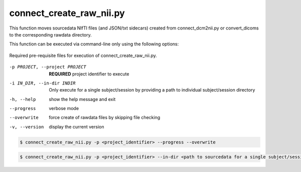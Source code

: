 connect_create_raw_nii.py
==========================

This function moves sourcedata NIfTI files (and JSON/txt sidecars) created from connect_dcm2nii.py or convert_dicoms to the corresponding rawdata directory. 

This function can be executed via command-line only using the following options:

.. _project_code_directory:

.. figure:: ../_images/connect_create_raw_nii.png
   :align: center
   :width: 20%
      
   Required pre-requisite files for execution of connect_create_raw_nii.py.


-p PROJECT, --project PROJECT   **REQUIRED** project identifier to execute
-i IN_DIR, --in-dir INDIR   Only execute for a single subject/session by providing a path to individual subject/session directory
-h, --help  show the help message and exit
--progress  verbose mode
--overwrite    force create of rawdata files by skipping file checking
-v, --version   display the current version


.. code-block:: shell-session

    $ connect_create_raw_nii.py -p <project_identifier> --progress --overwrite


.. code-block:: shell-session

    $ connect_create_raw_nii.py -p <project_identifier> --in-dir <path to sourcedata for a single subject/session> --progress --overwrite
